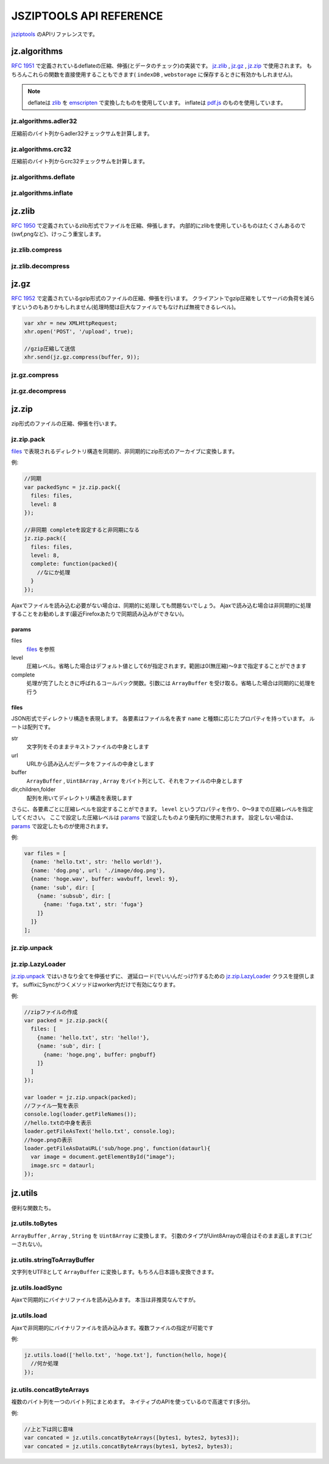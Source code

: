.. jsziptools documentation master file, created by
   sphinx-quickstart on Mon Apr 23 03:03:32 2012.
   You can adapt this file completely to your liking, but it should at least
   contain the root `toctree` directive.

JSZIPTOOLS API REFERENCE
========================

`jsziptools <https://github.com/ukyo/jsziptools>`_ のAPIリファレンスです。

jz.algorithms
-------------

`RFC 1951 <http://tools.ietf.org/html/rfc1951>`_ で定義されているdeflateの圧縮、伸張(とデータのチェック)の実装です。
jz.zlib_ , jz.gz_ , jz.zip_ で使用されます。
もちろんこれらの関数を直接使用することもできます( ``indexDB`` , ``webstorage`` に保存するときに有効かもしれません)。

.. note::

   deflateは `zlib <http://www.zlib.net/>`_ を `emscripten <https://github.com/kripken/emscripten>`_
   で変換したものを使用しています。
   inflateは `pdf.js <https://github.com/mozilla/pdf.js>`_ のものを使用しています。

jz.algorithms.adler32
~~~~~~~~~~~~~~~~~~~~~

圧縮前のバイト列からadler32チェックサムを計算します。

.. js:function:: jz.algorithms.adler32(bytes)

   :param ArrayBuffer|Uint8Array|Array|string bytes: 圧縮前のバイト列
   :returns: number of adler32 checksum

jz.algorithms.crc32
~~~~~~~~~~~~~~~~~~~

圧縮前のバイト列からcrc32チェックサムを計算します。

.. js:function:: jz.algorithms.crc32(bytes)

   :param ArrayBuffer|Uint8Array bytes: 圧縮前のバイト列
   :returns: number of crc32 checksum

jz.algorithms.deflate
~~~~~~~~~~~~~~~~~~~~~

.. js:function:: jz.algorithms.deflate(bytes[, level])

   :param ArrayBuffer|Uint8Array|Array|string bytes: バイト列
   :param number level: 圧縮レベル。省略した場合はデフォルト値として6が指定されます。範囲は0(無圧縮)〜9まで指定することができます
   :returns: deflate圧縮された結果を ``ArrayBuffer`` として返します

jz.algorithms.inflate
~~~~~~~~~~~~~~~~~~~~~

.. js:function:: jz.algorithms.inflate(bytes)

   :param ArrayBuffer|Uint8Array|Array|string bytes: deflate圧縮されたバイト列
   :returns: 伸張された結果を ``ArrayBuffer`` として返します

jz.zlib
-------

`RFC 1950 <http://tools.ietf.org/html/rfc1950>`_ で定義されているzlib形式でファイルを圧縮、伸張します。
内部的にzlibを使用しているものはたくさんあるので(swf,pngなど)、けっこう重宝します。

jz.zlib.compress
~~~~~~~~~~~~~~~~

.. js:function:: jz.zlib.compress(bytes[, level])

   :param ArrayBuffer|Uint8Array|Array|string bytes: バイト列
   :param number level: 圧縮レベル。省略した場合はデフォルト値として6が指定されます。範囲は0(無圧縮)〜9まで指定することができます
   :returns: zlib形式で圧縮された結果を ``ArrayBuffer`` として返します

jz.zlib.decompress
~~~~~~~~~~~~~~~~~~

.. js:function:: jz.zlib.decompress(bytes[, check])

   :param ArrayBuffer|Uint8Array|Array|string bytes: バイト列
   :param boolean check: trueが指定されている場合、adler32 checksumが正しいかチェックを行います。デフォルト値はfalseです
   :returns: 伸張された結果を ``ArrayBuffer`` として返します

jz.gz
-----

`RFC 1952 <http://tools.ietf.org/html/rfc1952>`_ で定義されているgzip形式のファイルの圧縮、伸張を行います。
クライアントでgzip圧縮をしてサーバの負荷を減らすというのもありかもしれません(処理時間は巨大なファイルでもなければ無視できるレベル)。

.. code-block:: javascript

   var xhr = new XMLHttpRequest;
   xhr.open('POST', '/upload', true);
   
   //gzip圧縮して送信
   xhr.send(jz.gz.compress(buffer, 9));
   
jz.gz.compress
~~~~~~~~~~~~~~

.. js:function:: jz.gz.compress(bytes[, level])

   :param ArrayBuffer|Uint8Array|Array|string bytes: バイト列
   :param number level: 圧縮レベル。省略した場合はデフォルト値として6が指定されます。範囲は0(無圧縮)〜9まで指定することができます
   :returns: gzip形式で圧縮された結果を ``ArrayBuffer`` として返します


jz.gz.decompress
~~~~~~~~~~~~~~~~

.. js:function:: jz.gz.decompress(bytes[, check])

   :param ArrayBuffer|Uint8Array|Array|string bytes: バイト列
   :param boolean check: trueが指定されている場合、crc32 checksumが正しいかチェックを行います。デフォルト値はfalseです
   :returns: 伸張された結果を ``ArrayBuffer`` として返します

jz.zip
------

zip形式のファイルの圧縮、伸張を行います。

jz.zip.pack
~~~~~~~~~~~

files_ で表現されるディレクトリ構造を同期的、非同期的にzip形式のアーカイブに変換します。

.. js:function:: jz.zip.pack(params)

   :param Object params: params_ を参照
   :returns: 同期的に実行する場合、アーカイブされた結果を ``ArrayBuffer`` として返します

例:

.. code-block:: javascript

   //同期
   var packedSync = jz.zip.pack({
     files: files,
     level: 8
   });
   
   //非同期 completeを設定すると非同期になる
   jz.zip.pack({
     files: files,
     level: 8,
     complete: function(packed){
       //なにか処理
     }
   });

Ajaxでファイルを読み込む必要がない場合は、同期的に処理しても問題ないでしょう。
Ajaxで読み込む場合は非同期的に処理することをお勧めします(最近Firefoxあたりで同期読み込みができない)。

params
``````

files
   files_ を参照
level
   圧縮レベル。省略した場合はデフォルト値として6が指定されます。範囲は0(無圧縮)〜9まで指定することができます
complete
   処理が完了したときに呼ばれるコールバック関数。引数には ``ArrayBuffer`` を受け取る。省略した場合は同期的に処理を行う

files
`````

JSON形式でディレクトリ構造を表現します。
各要素はファイル名を表す ``name`` と種類に応じたプロパティを持っています。
ルートは配列です。

str
   文字列をそのままテキストファイルの中身とします
url
   URLから読み込んだデータをファイルの中身とします
buffer
   ``ArrayBuffer`` , ``Uint8Array`` , ``Array`` をバイト列として、それをファイルの中身とします
dir,children,folder
   配列を用いてディレクトリ構造を表現します

さらに、各要素ごとに圧縮レベルを設定することができます。
``level`` というプロパティを作り、0〜9までの圧縮レベルを指定してください。
ここで設定した圧縮レベルは params_ で設定したものより優先的に使用されます。
設定しない場合は、 params_ で設定したものが使用されます。

例:

.. code-block:: javascript

   var files = [
     {name: 'hello.txt', str: 'hello world!'},
     {name: 'dog.png', url: './image/dog.png'},
     {name: 'hoge.wav', buffer: wavbuff, level: 9},
     {name: 'sub', dir: [
       {name: 'subsub', dir: [
         {name: 'fuga.txt', str: 'fuga'}
       ]}
     ]}
   ];

jz.zip.unpack
~~~~~~~~~~~~~

.. js:function:: jz.zip.unpack(buffer)

   :param ArrayBuffer buffer: zip形式のアーカイブ
   :returns: jz.zip.LazyLoader_ インスタンスを返します。

jz.zip.LazyLoader
~~~~~~~~~~~~~~~~~

jz.zip.unpack_ ではいきなり全てを伸張せずに、
遅延ロード(でいいんだっけ?)するための jz.zip.LazyLoader_ クラスを提供します。
suffixにSyncがつくメソッドはworker内だけで有効になります。

.. js:function:: jz.zip.LazyLoader.prototype.getFileNames

   :returns: ルートディレクトリからのフルパスのファイル名の配列を返します

.. js:function:: jz.zip.LazyLoader.prototype.getFileAsArrayBuffer(filename)

   :param string filename: フルパスのファイル名
   :returns: 伸張されたファイルを ``ArrayBuffer`` として返します
    
.. js:function:: jz.zip.LazyLoader.prototype.getFileAsText(filename[, encoding], callback)

   :param string filename: フルパスのファイル名
   :param string encoding: エンコーディング、デフォルト値はUTF-8です。
   :param function callback: 処理が完了したときに呼ばれるコールバック関数。引数には処理結果が文字列として渡されます
   
   
.. js:function:: jz.zip.LazyLoader.prototype.getFileAsBlob(filename[, contentType])

   :param string filename: フルパスのファイル名
   :param string contentType: 省略した場合は自動で割り当てます
   :returns: 伸張されたファイルを ``Blob`` として返します

.. js:function:: jz.zip.LazyLoader.prototype.getFileAsBinaryString(filename, callback)

   :param string filename: フルパスのファイル名
   :param function callback: 処理が完了したときに呼ばれるコールバック関数。引数には処理結果がバイナリ文字列として渡されます
   
.. js:function:: jz.zip.LazyLoader.prototype.getFileAsDataURL(filename, callback)

   :param string filename: フルパスのファイル名
   :param function callback: 処理が完了したときに呼ばれるコールバック関数。引数には処理結果がデータURLとして渡されます
   
.. js:function:: jz.zip.LazyLoader.prototype.getFileAsTextSync(filename[, encoding])

   :param string filename: フルパスのファイル名
   :param string encoding: エンコーディング、デフォルト値はUTF-8です。
   :returns: 処理結果を文字列として返します
   
.. js:function:: jz.zip.LazyLoader.prototype.getFileAsBinaryStringSync(filename)

   :param string filename: フルパスのファイル名
   :returns: 処理結果をバイナリ文字列として返します
   
.. js:function:: jz.zip.LazyLoader.prototype.getFileAsDataURLSync(filename)

   :param string filename: フルパスのファイル名
   :returns: 処理結果をデータURLとして返します

例:

.. code-block:: javascript

   //zipファイルの作成
   var packed = jz.zip.pack({
     files: [
       {name: 'hello.txt', str: 'hello!'},
       {name: 'sub', dir: [
         {name: 'hoge.png', buffer: pngbuff}
       ]}
     ]
   });
   
   var loader = jz.zip.unpack(packed);
   //ファイル一覧を表示
   console.log(loader.getFileNames());
   //hello.txtの中身を表示
   loader.getFileAsText('hello.txt', console.log);
   //hoge.pngの表示
   loader.getFileAsDataURL('sub/hoge.png', function(dataurl){
     var image = document.getElementById("image");
     image.src = dataurl;
   });
   
jz.utils
--------

便利な関数たち。

jz.utils.toBytes
~~~~~~~~~~~~~~~~

``ArrayBuffer`` , ``Array`` , ``String`` を ``Uint8Array`` に変換します。
引数のタイプがUint8Arrayの場合はそのまま返します(コピーされない)。

.. js:function:: jz.utils.toBytes(buffer)

   :param ArrayBuffer|Uint8Array|Array|string buffer:
   :returns: Uint8Array

jz.utils.stringToArrayBuffer
~~~~~~~~~~~~~~~~~~~~~~~~~~~~

文字列をUTF8として ``ArrayBuffer`` に変換します。もちろん日本語も変換できます。

.. js:function:: jz.utils.stringToArrayBuffer(str)

   :param string str:
   :returns: 変換された結果をArrayBufferとして返します。

jz.utils.loadSync
~~~~~~~~~~~~~~~~~

Ajaxで同期的にバイナリファイルを読み込みます。
本当は非推奨なんですが。

.. js:function:: jz.utils.loadSync(url)

   :param string url: 読み込むファイルのURL
   :returns: 読み込まれたファイルをArrayBufferとして返します

jz.utils.load
~~~~~~~~~~~~~

Ajaxで非同期的にバイナリファイルを読み込みます。複数ファイルの指定が可能です

.. js:function:: jz.utils.load(url, complete)

   :param string|Array.<string> urls: 読み込むファイルのURL
   :param function(...ArrayBuffer) complete: 読み込み完了時に呼ばれるコールバック関数
   :returns: 読み込まれたファイルをArrayBufferとして返します

例:

.. code-block:: javascript

   jz.utils.load(['hello.txt', 'hoge.txt'], function(hello, hoge){
     //何か処理
   });

jz.utils.concatByteArrays
~~~~~~~~~~~~~~~~~~~~~~~~~

複数のバイト列を一つのバイト列にまとめます。
ネイティブのAPIを使っているので高速です(多分)。

.. js:function:: jz.utils.concatByteArrays(byteArrays)

   :param ...Uint8Array byteArrays: 可変引数か配列でバイト列を与えます
   :return: 連結された結果をUint8Arrayとして返します

例:

.. code-block:: javascript

   //上と下は同じ意味
   var concated = jz.utils.concatByteArrays([bytes1, bytes2, bytes3]);
   var concated = jz.utils.concatByteArrays(bytes1, bytes2, bytes3);